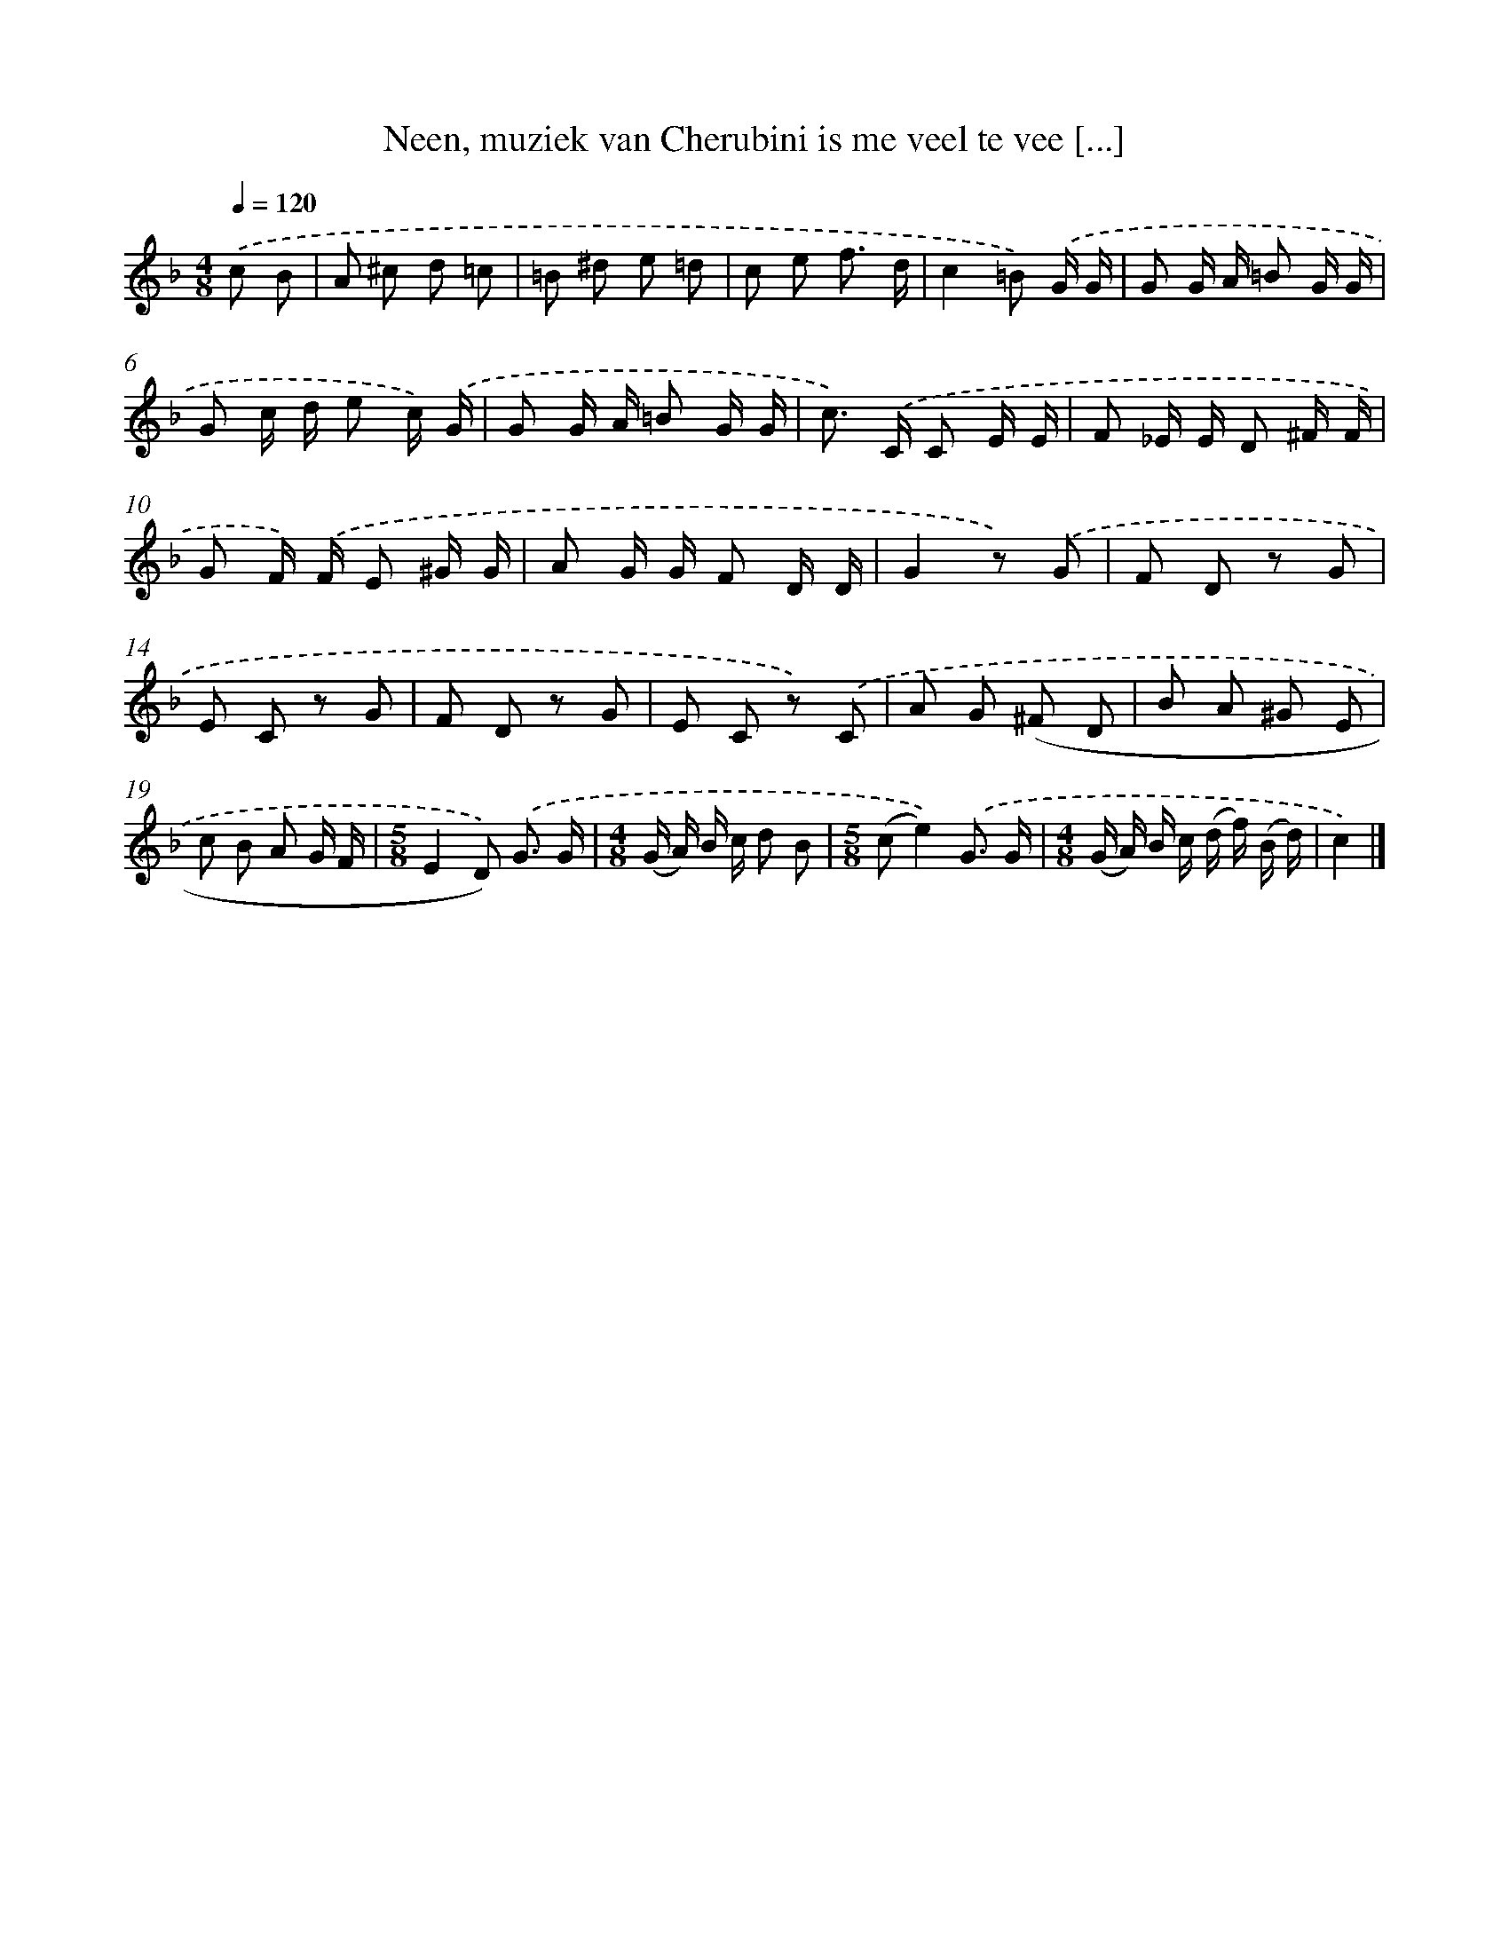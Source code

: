 X: 9310
T: Neen, muziek van Cherubini is me veel te vee [...]
%%abc-version 2.0
%%abcx-abcm2ps-target-version 5.9.1 (29 Sep 2008)
%%abc-creator hum2abc beta
%%abcx-conversion-date 2018/11/01 14:36:55
%%humdrum-veritas 3425024682
%%humdrum-veritas-data 1260240854
%%continueall 1
%%barnumbers 0
L: 1/8
M: 4/8
Q: 1/4=120
K: F clef=treble
.('c B [I:setbarnb 1]|
A ^c d =c |
=B ^d e =d |
c e f3/ d/ |
c2=B) .('G/ G/ |
G G/ A/ =B G/ G/ |
G c/ d/ e c/) .('G/ |
G G/ A/ =B G/ G/ |
c>) .('C C E/ E/ |
F _E/ E/ D ^F/ F/ |
G F/) .('F/ E ^G/ G/ |
A G/ G/ F D/ D/ |
G2z) .('G |
F D z G |
E C z G |
F D z G |
E C z) .('C |
A G (^F D |
B A ^G E |
c B A G/ F/ |
[M:5/8]E2D)) .('G3/ G/ |
[M:4/8](G/ A/) B/ c/ d B |
[M:5/8](ce2)).('G3/ G/ |
[M:4/8](G/ A/) B/ c/ (d/ f/) (B/ d/) |
c2) |]
